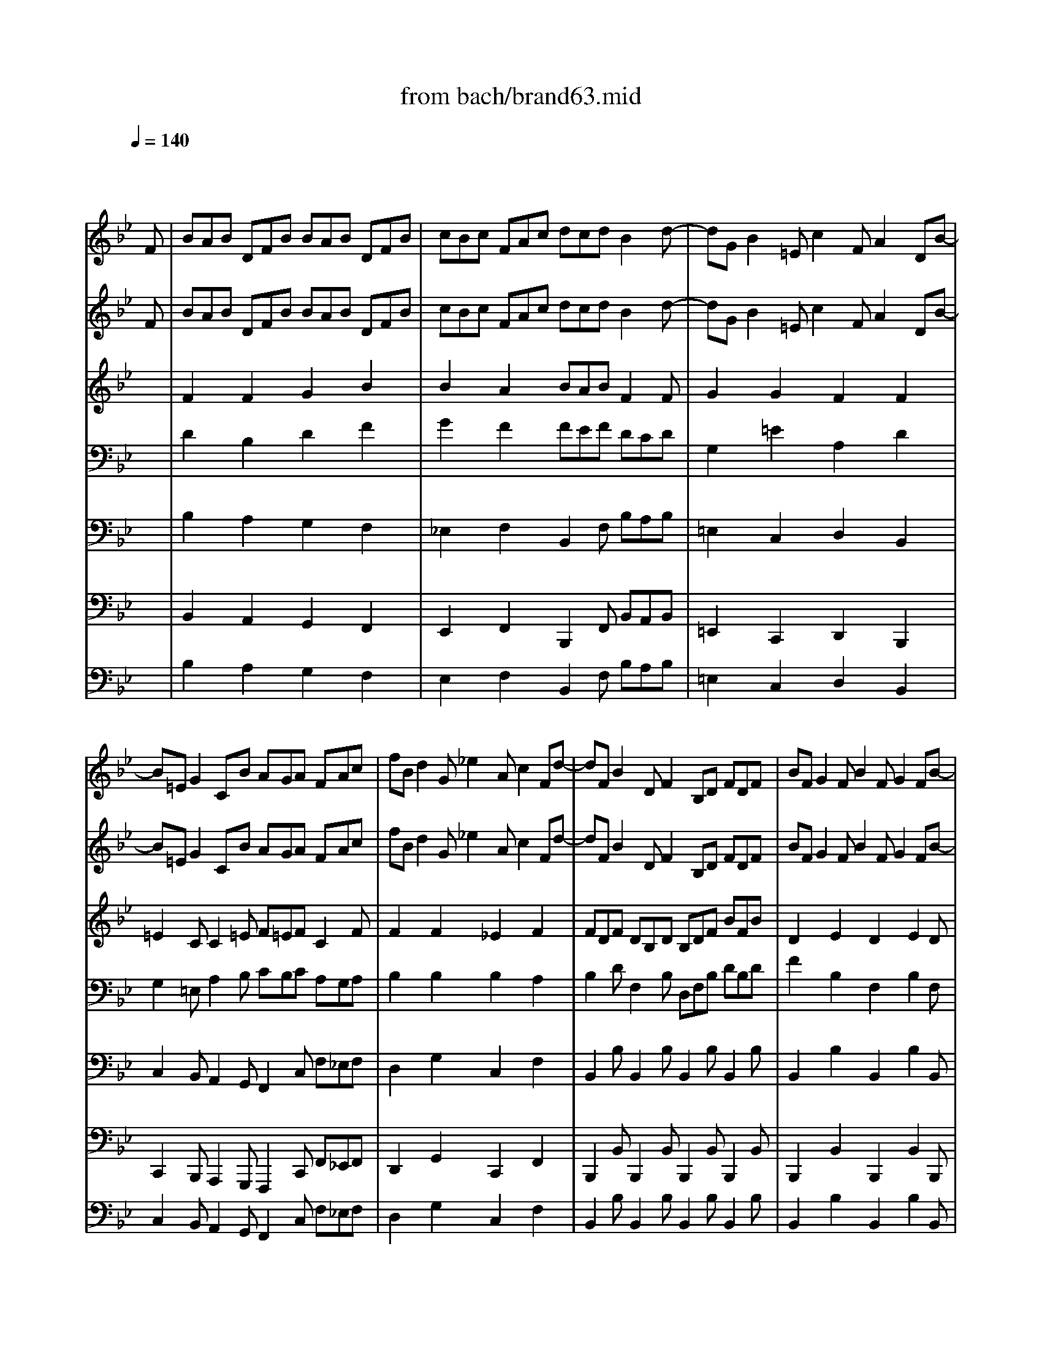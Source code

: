 X: 1
T: from bach/brand63.mid
M: 12/8
L: 1/8
Q:1/4=140
K:Bb % 2 flats
% Bach's Brandenburg Concerto No.6, 3rd mov't
V:1
%%MIDI program 41
% Viola I da braccio
x8x3
% Bach's Brandenburg Concerto No.6, 3rd mov't
F| \
BAB DFB BAB DFB| \
cBc FAc dcd B2d-| \
dGB2=Ec2FA2DB-|
B=EG2CB AGA FAc| \
fBd2G_e2Ac2Fd-| \
dFB2DF2B,D FDF| \
BFG2FB2FG2FB-|
BGe2Af dBA B3/2F/2G/2A/2| \
B/2A/2Bx2x/2F/2G/2A/2 B/2A/2Bx2x/2G/2A/2B/2| \
c/2B/2c/2B/2A/2G/2 FAc d/2c/2d/2e/2d/2c/2 BFd-| \
dGB2=Ec2FA2DB-|
B=EG2CB AGA FA,C| \
F=EF A,CF F=EF A,CF| \
GFG C=EG AGA F2x| \
x3/2C/2D/2=E/2 F/2=E/2Fx2x/2C/2D/2=E/2 F/2=E/2Fx|
x3/2D/2=E/2F/2 G/2F/2G/2F/2=E/2D/2 C/2B,/2C/2D/2C/2B,/2 A,/2G,/2A,/2B,/2C/2A,/2| \
D/2=E/2F/2=E/2D/2C/2 =B,/2A,/2G,/2A,/2=B,/2G,/2 C/2D/2=E/2D/2C/2=B,/2 A,/2G,/2F,/2G,/2A,/2F,/2| \
=B,/2C/2D/2C/2=B,/2A,/2 G,/2A,/2=B,/2A,/2G,/2F,/2 G,/2C/2=B,/2A,/2G,/2F,/2 =E,/2F,/2G,/2F,/2=E,/2D,/2| \
C,CA2D_B2=EG2CA-|
ACF2A,C2F,A, CA,C| \
FCD2C/2B,/2A,/2G,/2 A,/2B,/2C/2B,/2A,/2G,/2 F,/2G,/2A,/2G,/2F,/2=E,/2| \
D,DB2=Ec AF=E/2[F/2=E/2] F2x| \
x2A d4G=B cCx|
x2G c4FA _BB,x| \
x2B _e4Ac d3-| \
dGB c4FB2Af-| \
fcd dcf2cd2ce-|
eAc2FA2ce2dB,| \
F/2G/2_A/2G/2F/2E/2 D/2E/2F/2E/2D/2C/2 B,/2C/2D/2E/2F/2D/2 EE,G-| \
GCB2=Ax6d-| \
dce2df2e/2d/2c/2B/2 A/2G/2F/2E/2D/2C/2|
B,/2A,/2B,x2x/2F,/2G,/2A,/2 B,/2A,/2B,x2x/2G,/2A,/2B,/2| \
C/2B,/2C/2B,/2A,/2G,/2 F,A,C D/2C/2D/2E/2D/2C/2 B,/2D/2F/2B/2d/2e/2| \
fBd2Ge2Ac2Fd-| \
d/2B/2A/2G/2F/2E/2 D/2G/2F/2E/2D/2C/2 B,/2F,/2G,/2A,/2B,/2C/2 D/2C/2B,/2C/2D/2E/2|
FB,G2FB2FG2FB-| \
BGe2Af dBA B/2F/2D/2B,/2D/2F/2| \
BAB DFB BAB DFB| \
cBc FAc dcd B2d-|
dGB2=Ec2FA2DB-| \
B=EG2CB AGA FAc| \
fBd2G_e2Ac2Fd-| \
dFB2DF2B,D FDF|
BFG2FB2FG2FB-| \
BGe2Af dBA/2[A/2G/2] B3/2d/2c/2d/2| \
B/2d/2A/2d/2G/2d/2 _G/2d/2=E/2d/2_G/2d/2 =G/2d/2_G/2d/2=G/2d/2 A/2d/2G/2d/2A/2d/2| \
B/2d/2A/2d/2B/2d/2 c/2d/2B/2d/2A/2d/2 B/2d/2A/2d/2G/2d/2 _G/2D/2_G/2A/2d/2_e/2|
f3 x/2C/2E/2=G/2c/2d/2 e3 x/2B,/2D/2F/2B/2c/2| \
d3 x/2A,/2C/2_G/2A/2B/2 c3 x/2=G,/2A,/2B,/2C/2D/2| \
E3- E/2A,/2B,/2C/2D/2=E/2 F3- F/2B,/2C/2D/2=E/2_G/2| \
=G3/2B/2c/2d/2 _e/2d/2c/2B/2A/2G/2 _G/2=E/2_G/2=G/2_G/2=G/2 A/2G/2A/2B/2A/2B/2|
G_G=G B,DG G_G=G B,DG| \
AGA D_GA BAB =G2d| \
g4_d=e f/2=e/2=d/2f/2=e/2g/2 f/2A/2d/2>=e/2[f/2=e/2]f/2| \
[g/2f/2-]f3-f/2=Bd _e/2d/2c/2e/2d/2f/2 ece|
d4G_B c4FA| \
B4=EG A6-| \
A3 x3/2A/2g/2A/2 f/2A/2=e/2A/2d/2A/2 _d/2A/2=B/2A/2_d/2A/2| \
=d/2A/2_d/2A/2=d/2A/2 =e/2A/2d/2A/2_d/2A/2 =d/2A/2=e/2A/2f/2A/2 =eAx|
x/2D/2F/2A/2d/2c/2 _B3- B/2C/2=E/2G/2c/2B/2 A3-| \
A/2B,/2D/2F/2B/2A/2 G3- G/2A,/2_D/2=E/2A/2G/2 F3-| \
F/2=E/2=D/2C/2B,/2A,/2 G3- G/2F/2=E/2D/2C/2B,/2 A3-| \
A/2G/2F/2=E/2D/2_D/2 =D/2C/2B,/2A,/2G,/2F,/2 =E,/2D,/2=E,/2F,/2=E,/2F,/2 G,/2F,/2G,/2A,/2G,/2A,/2|
F,A,B,2A,D2A,B,2A,D-| \
D=B,G2_DA F=D_D/2[=D/2_D/2] =D2F| \
_BAB DFB BAB DFB| \
cBc FAc dcd B2d-|
dGB2=Ec2FA2DB-| \
B=EG2CB AGA FAc| \
fBd2G_e2Ac2Fd-| \
dFB2DF2B,D FDF|
BFG2FB2FG2FB-| \
BGe2Af dBA B3/2F/2G/2A/2| \
B/2A/2Bx2x/2F/2G/2A/2 B/2A/2Bx2x/2G/2A/2B/2| \
c/2B/2c/2B/2A/2G/2 FAc d/2c/2d/2e/2d/2c/2 BFd-|
dGB2=Ec2FA2DB-| \
B=EG2CB AGA FA,C| \
F=EF A,CF F=EF A,CF| \
GFG C=EG AGA F2x|
x3/2C/2D/2=E/2 F/2=E/2Fx2x/2C/2D/2=E/2 F/2=E/2Fx| \
x3/2D/2=E/2F/2 G/2F/2G/2F/2=E/2D/2 C/2B,/2C/2D/2C/2B,/2 A,/2G,/2A,/2B,/2C/2A,/2| \
D/2=E/2F/2=E/2D/2C/2 =B,/2A,/2G,/2A,/2=B,/2G,/2 C/2D/2=E/2D/2C/2=B,/2 A,/2G,/2F,/2G,/2A,/2F,/2| \
=B,/2C/2D/2C/2=B,/2A,/2 G,/2A,/2=B,/2A,/2G,/2F,/2 G,/2C/2=B,/2A,/2G,/2F,/2 =E,/2F,/2G,/2F,/2=E,/2D,/2|
C,CA2D_B2=EG2CA-| \
ACF2A,C2F,A, CA,C| \
FCD2C/2B,/2A,/2G,/2 A,/2B,/2C/2B,/2A,/2G,/2 F,/2G,/2A,/2G,/2F,/2=E,/2| \
D,DB2=Ec AF=E/2[F/2=E/2] F2x|
x2A d4G=B cCx| \
x2G c4FA _BB,x| \
x2B _e4Ac d3-| \
dGB c4FB2Af-|
fcd dcf2cd2ce-| \
eAc2FA2ce2dB,| \
F/2G/2_A/2G/2F/2E/2 D/2E/2F/2E/2D/2C/2 B,/2C/2D/2E/2F/2D/2 EE,G-| \
GCB2=Ax6d-|
dce2df2e/2d/2c/2B/2 A/2G/2F/2E/2D/2C/2| \
B,/2A,/2B,x2x/2F,/2G,/2A,/2 B,/2A,/2B,x2x/2G,/2A,/2B,/2| \
C/2B,/2C/2B,/2A,/2G,/2 F,A,C D/2C/2D/2E/2D/2C/2 B,/2D/2F/2B/2d/2e/2| \
fBd2Ge2Ac2Fd-|
d/2B/2A/2G/2F/2E/2 D/2G/2F/2E/2D/2C/2 B,/2F,/2G,/2A,/2B,/2C/2 D/2C/2B,/2C/2D/2E/2| \
FB,G2FB2FG2FB-| \
BGe2Af dBA B/2F/2D/2B,/2D/2F/2| \
BAB DFB BAB DFB|
cBc FAc dcd B2d-| \
dGB2=Ec2FA2DB-| \
B=EG2CB AGA FAc| \
fBd2G_e2Ac2Fd-|
dFB2DF2B,D FDF| \
BFG2FB2FG2FB-| \
BGe2Af dBA/2[A/2G/2] B3-|B3 
V:2
%%MIDI program 41
% Viola II da braccio
x8x3
% Bach's Brandenburg Concerto No.6, 3rd mov't
F| \
BAB DFB BAB DFB| \
cBc FAc dcd B2d-| \
dGB2=Ec2FA2DB-|
B=EG2CB AGA FAc| \
fBd2G_e2Ac2Fd-| \
dFB2DF2B,D FDF| \
BFG2FB2FG2FB-|
BGe2Af dBA B2x| \
x3/2F/2G/2A/2 B/2A/2Bx2x/2F/2G/2A/2 B/2A/2Bx| \
x3/2G/2A/2B/2 c/2B/2c/2B/2A/2G/2 F/2E/2F/2G/2F/2E/2 D/2C/2D/2E/2F/2D/2| \
G/2A/2B/2A/2G/2F/2 =E/2D/2C/2D/2=E/2C/2 F/2G/2A/2G/2F/2=E/2 D/2C/2B,/2C/2D/2B,/2|
=E/2F/2G/2F/2=E/2D/2 C/2D/2=E/2D/2C/2B,/2 C/2F/2=E/2D/2C/2B,/2 A,/2B,/2C/2B,/2A,/2G,/2| \
F,2F A,CF F=EF A,CF| \
GFG C=EG AGA F3/2C/2D/2=E/2| \
F/2=E/2Fx2x/2C/2D/2=E/2 F/2=E/2Fx2x/2D/2=E/2F/2|
G/2F/2G/2F/2=E/2D/2 C=EG A/2G/2A/2B/2A/2G/2 FCA-| \
ADF2=B,G2C=E2A,F-| \
F=B,D2G,F =ED=E C=EG| \
cFA2D_B2=EG2CA-|
A/2F/2=E/2D/2C/2B,/2 A,/2D/2C/2B,/2A,/2G,/2 F,/2C,/2D,/2=E,/2F,/2G,/2 A,/2G,/2F,/2G,/2A,/2B,/2| \
CF,D2CF2CD2CF-| \
FDB2=Ec AF=E/2[F/2=E/2] F2C| \
F4=B,D _E/2F/2G/2F/2E/2D/2 E/2D/2C/2E/2D/2F/2|
E4A,C D/2E/2F/2E/2D/2C/2 D_B,D| \
G4CE F4B,D| \
E4A,C D/2C/2D/2E/2F/2G/2 CF,f-| \
fcd dcf2cd2cF|
c/2d/2e/2d/2c/2B/2 A/2B/2c/2B/2A/2G/2 F/2G/2A/2B/2c/2A/2 BB,_A-| \
_ADF2B,D2F_A2Gx| \
x4x=A2Dc2Bx| \
E2C F2D G3/2F/2E/2D/2 C/2B,/2A,/2G,/2F,/2E,/2|
D,x/2F,/2G,/2A,/2 B,/2A,/2B,x2x/2F,/2G,/2A,/2 B,/2A,/2B,x| \
x3/2G,/2A,/2B,/2 C/2B,/2C/2B,/2A,/2G,/2 F,/2E,/2F,/2G,/2F,/2E,/2 D,2f-| \
fBd2Ge2Ac2Fd-| \
dFB2DF2B,D FDF|
BFG2F/2E/2D/2C/2 D/2E/2F/2E/2D/2C/2 B,/2C/2D/2C/2B,/2A,/2| \
G,/2A,/2B,/2D/2C/2B,/2 A,/2B,/2C/2E/2D/2C/2 B,/2A,/2B,/2D/2C/2E/2 D/2F/2D/2B,/2D/2F/2| \
BAB DFB BAB DFB| \
cBc FAc dcd B2d-|
dGB2=Ec2FA2DB-| \
B=EG2CB AGA FAc| \
fBd2G_e2Ac2Fd-| \
dFB2DF2B,D FDF|
BFG2FB2FG2FB-| \
BGe2Af dBA/2[A/2G/2] B2x| \
x4x/2D/2c/2D/2 B/2D/2A/2D/2G/2D/2 _G/2D/2=E/2D/2_G/2D/2| \
=G/2D/2_G/2D/2=G/2D/2 A/2D/2G/2D/2_G/2D/2 =G/2D/2A/2D/2B/2D/2 ADx|
x/2G,/2=B,/2D/2G/2=B/2 _e3 x/2F,/2A,/2C/2F/2A/2 d3| \
x/2E,/2G,/2_B,/2E/2G/2 c3 x/2D,/2_G,/2A,/2D/2_G/2 B3-| \
B/2A/2=G/2F/2E/2D/2 c3- c/2B/2A/2G/2F/2E/2 d3-| \
d/2c/2B/2A/2G/2_G/2 =G/2F/2E/2D/2C/2B,/2 A,/2G,/2A,/2B,/2A,/2B,/2 C/2B,/2C/2D/2C/2D/2|
B,DG B,DG G_G=G B,DG| \
AGA D_GA BAB =G2x| \
x2=B =e4A_d =dDx| \
x2A d4G=B c3-|
c_GA _B4=E=G A3-| \
ADF G3- G/2A/2G/2F/2=E/2F/2 G/2F/2G/2A/2G/2A/2| \
F/2A/2=E/2A/2D/2A/2 _D/2A/2=B,/2A/2_D/2A/2 =D/2A/2_D/2A/2=D/2A/2 =E/2A/2D/2A/2=E/2A/2| \
F/2A/2=E/2A/2F/2A/2 G/2A/2F/2A/2=E/2A/2 F/2A/2=E/2A/2D/2A/2 _D/2A,/2_D/2=E/2A/2G/2|
F3- F/2G,/2_B,/2=D/2G/2F/2 =E3- =E/2F,/2A,/2C/2F/2=E/2| \
D3- D/2=E,/2G,/2=B,/2=E/2D/2 _D3 x/2=D/2=E/2F/2G/2A/2| \
_B3- B/2=E/2F/2G/2A/2=B/2 c3- c/2F/2G/2A/2=B/2_d/2| \
=d3/2F/2G/2A/2 _B/2A/2G/2F/2=E/2D/2 _D/2=B,/2_D/2=D/2_D/2=D/2 =E/2D/2=E/2F/2=E/2F/2|
DA,_B,2A,D2A,B,2A,D-| \
D=B,G2_DA F=D_D/2[=D/2_D/2] =D2F| \
_BAB DFB BAB DFB| \
cBc FAc dcd B2d-|
dGB2=Ec2FA2DB-| \
B=EG2CB AGA FAc| \
fBd2G_e2Ac2Fd-| \
dFB2DF2B,D FDF|
BFG2FB2FG2FB-| \
BGe2Af dBA B2x| \
x3/2F/2G/2A/2 B/2A/2Bx2x/2F/2G/2A/2 B/2A/2Bx| \
x3/2G/2A/2B/2 c/2B/2c/2B/2A/2G/2 F/2E/2F/2G/2F/2E/2 D/2C/2D/2E/2F/2D/2|
G/2A/2B/2A/2G/2F/2 =E/2D/2C/2D/2=E/2C/2 F/2G/2A/2G/2F/2=E/2 D/2C/2B,/2C/2D/2B,/2| \
=E/2F/2G/2F/2=E/2D/2 C/2D/2=E/2D/2C/2B,/2 C/2F/2=E/2D/2C/2B,/2 A,/2B,/2C/2B,/2A,/2G,/2| \
F,2F A,CF F=EF A,CF| \
GFG C=EG AGA F3/2C/2D/2=E/2|
F/2=E/2Fx2x/2C/2D/2=E/2 F/2=E/2Fx2x/2D/2=E/2F/2| \
G/2F/2G/2F/2=E/2D/2 C=EG A/2G/2A/2B/2A/2G/2 FCA-| \
ADF2=B,G2C=E2A,F-| \
F=B,D2G,F =ED=E C=EG|
cFA2D_B2=EG2CA-| \
A/2F/2=E/2D/2C/2B,/2 A,/2D/2C/2B,/2A,/2G,/2 F,/2C,/2D,/2=E,/2F,/2G,/2 A,/2G,/2F,/2G,/2A,/2B,/2| \
CF,D2CF2CD2CF-| \
FDB2=Ec AF=E/2[F/2=E/2] F2C|
F4=B,D _E/2F/2G/2F/2E/2D/2 E/2D/2C/2E/2D/2F/2| \
E4A,C D/2E/2F/2E/2D/2C/2 D_B,D| \
G4CE F4B,D| \
E4A,C D/2C/2D/2E/2F/2G/2 CF,f-|
fcd dcf2cd2cF| \
c/2d/2e/2d/2c/2B/2 A/2B/2c/2B/2A/2G/2 F/2G/2A/2B/2c/2A/2 BB,_A-| \
_ADF2B,D2F_A2Gx| \
x4x=A2Dc2Bx|
E2C F2D G3/2F/2E/2D/2 C/2B,/2A,/2G,/2F,/2E,/2| \
D,x/2F,/2G,/2A,/2 B,/2A,/2B,x2x/2F,/2G,/2A,/2 B,/2A,/2B,x| \
x3/2G,/2A,/2B,/2 C/2B,/2C/2B,/2A,/2G,/2 F,/2E,/2F,/2G,/2F,/2E,/2 D,2f-| \
fBd2Ge2Ac2Fd-|
dFB2DF2B,D FDF| \
BFG2F/2E/2D/2C/2 D/2E/2F/2E/2D/2C/2 B,/2C/2D/2C/2B,/2A,/2| \
G,/2A,/2B,/2D/2C/2B,/2 A,/2B,/2C/2E/2D/2C/2 B,/2A,/2B,/2D/2C/2E/2 D/2F/2D/2B,/2D/2F/2| \
BAB DFB BAB DFB|
cBc FAc dcd B2d-| \
dGB2=Ec2FA2DB-| \
B=EG2CB AGA FAc| \
fBd2G_e2Ac2Fd-|
dFB2DF2B,D FDF| \
BFG2FB2FG2FB-| \
BGe2Af dBA/2[A/2G/2] B3-|B3 
V:3
%%MIDI program 41
% Viola I da gamba
x12| \
% Bach's Brandenburg Concerto No.6, 3rd mov't
F2x F2x G2x B2x| \
B2x A2x BAB F2F| \
G2x G2x F2x F2x|
=E2C C2=E F=EF C2F| \
F2x F2x _E2x F2x| \
FDF DB,D B,DF BFB| \
D2x E2x D2x E2D|
E2G F2c BFF F2x| \
x12| \
x12| \
x12|
x12| \
C2x C2x D2x F2x| \
F2x =E2x F=EF C2x| \
x12|
x12| \
x12| \
x12| \
F2x F2x F2x =E2x|
F2x8x2| \
A,2x B,2x6C| \
D2G G,2G FCC C2x| \
x8G _E2x|
x8F D2x| \
x4xC C3 x2B,| \
B,3 x2A, B,3 x3| \
A2x B2x A2x F2F|
F,2F F,2F F,2A F2F| \
B,2B B,2B B,2B B,2x| \
C2x C2x D2x D2x| \
F2x B,2x B,2x F2x|
x12| \
x12| \
B2x B2x B2x A2x| \
B2x8x2|
D2x E2x F2x4| \
x12| \
F2x F2x G2x B2x| \
B2x A2x BAB F2F|
G2x G2x F2x F2x| \
=E2C C2=E F=EF C2F| \
F2x F2x _E2x F2x| \
FDF DB,D B,DF BFB|
D2x E2x D2x E2D| \
E2G F2c BFF F2x| \
x12| \
x12|
x12| \
x12| \
x12| \
x12|
D2x D2x E2x G2x| \
G2x _G2x =G_G=G D2x| \
x8A A2x| \
x8G G2x|
x4xD G3 x2C| \
F3 x2B =E3 x3| \
A,2A A,2A A,2A A,2A| \
A,2A A,2A A,2A A,2x|
x12| \
x12| \
x12| \
x12|
A,2x G,2x F,2x D,2x| \
=B,2=B, _D2=E =DA,A, A,2x| \
F2x F2x G2x _B2x| \
B2x A2x BAB F2F|
G2x G2x F2x F2x| \
=E2C C2=E F=EF C2F| \
F2x F2x _E2x F2x| \
FDF DB,D B,DF BFB|
D2x E2x D2x E2D| \
E2G F2c BFF F2x| \
x12| \
x12|
x12| \
x12| \
C2x C2x D2x F2x| \
F2x =E2x F=EF C2x|
x12| \
x12| \
x12| \
x12|
F2x F2x F2x =E2x| \
F2x8x2| \
A,2x B,2x6C| \
D2G G,2G FCC C2x|
x8G _E2x| \
x8F D2x| \
x4xC C3 x2B,| \
B,3 x2A, B,3 x3|
A2x B2x A2x F2F| \
F,2F F,2F F,2A F2F| \
B,2B B,2B B,2B B,2x| \
C2x C2x D2x D2x|
F2x B,2x B,2x F2x| \
x12| \
x12| \
B2x B2x B2x A2x|
B2x8x2| \
D2x E2x F2x4| \
x12| \
F2x F2x G2x B2x|
B2x A2x BAB F2F| \
G2x G2x F2x F2x| \
=E2C C2=E F=EF C2F| \
F2x F2x _E2x F2x|
FDF DB,D B,DF BFB| \
D2x E2x D2x E2D| \
E2G F2c BFF F3-|F3 
V:4
%%MIDI program 41
% Viola II da gamba
x12| \
% Bach's Brandenburg Concerto No.6, 3rd mov't
D2x B,2x D2x F2x| \
G2x F2x FEF DCD| \
G,2x =E2x A,2x D2x|
G,2=E, A,2B, CB,C A,G,A,| \
B,2x B,2x B,2x A,2x| \
B,2D F,2B, D,F,B, DB,D| \
F2x B,2x F,2x B,2F,|
G,2C A,2F, FDC D2x| \
x12| \
x12| \
x12|
x12| \
A,2x F,2x A,2x C2x| \
D2x C2x CB,C A,2x| \
x12|
x12| \
x12| \
x12| \
C2x C2x B,2x C2x|
C2x8x2| \
C2x F,2x6A,| \
B,2D =E2C CA,G, A,2x| \
x8G, G,2x|
x8F, F,2x| \
x4xA, F,3 x2G,| \
_E,3 x2F, B,3 x3| \
F2x F2x C2x B,2A,|
F,2F F,2F F,2F F,2D| \
B,2B B,2B B,2D B,2x| \
G,2x F,2x A,2x G,2x| \
C2x B,2x G,2x C2x|
x12| \
x12| \
F2x F2x E2x F2x| \
F2x8x2|
B,2x B,2x B,2x4| \
x12| \
D2x B,2x D2x F2x| \
G2x F2x FEF DCD|
G,2x =E2x A,2x D2x| \
G,2=E, A,2B, CB,C A,G,A,| \
B,2x B,2x B,2x A,2x| \
B,2D F,2B, D,F,B, DB,D|
F2x B,2x F,2x B,2F,| \
G,2C A,2F, FDC D2x| \
x12| \
x12|
x12| \
x12| \
x12| \
x12|
B,2x G,2x B,2x D2x| \
_E2x D2x DCD B,2x| \
x8=E D2x| \
x8D C2x|
x4xB, B,3 x2A,| \
A,3 x2G, A,3 x3| \
A,2A A,2A A,2A A,2A| \
A,2A A,2A A,2A A,2x|
x12| \
x12| \
x12| \
x12|
F,2x D,2x A,2x G,2F,| \
D,2=E, =E,2=E, A,F,=E, F,2x| \
D2x B,2x D2x F2x| \
G2x F2x F_EF DCD|
G,2x =E2x A,2x D2x| \
G,2=E, A,2B, CB,C A,G,A,| \
B,2x B,2x B,2x A,2x| \
B,2D F,2B, D,F,B, DB,D|
F2x B,2x F,2x B,2F,| \
G,2C A,2F, FDC D2x| \
x12| \
x12|
x12| \
x12| \
A,2x F,2x A,2x C2x| \
D2x C2x CB,C A,2x|
x12| \
x12| \
x12| \
x12|
C2x C2x B,2x C2x| \
C2x8x2| \
C2x F,2x6A,| \
B,2D =E2C CA,G, A,2x|
x8G, G,2x| \
x8F, F,2x| \
x4xA, F,3 x2G,| \
_E,3 x2F, B,3 x3|
F2x F2x C2x B,2A,| \
F,2F F,2F F,2F F,2D| \
B,2B B,2B B,2D B,2x| \
G,2x F,2x A,2x G,2x|
C2x B,2x G,2x C2x| \
x12| \
x12| \
F2x F2x E2x F2x|
F2x8x2| \
B,2x B,2x B,2x4| \
x12| \
D2x B,2x D2x F2x|
G2x F2x FEF DCD| \
G,2x =E2x A,2x D2x| \
G,2=E, A,2B, CB,C A,G,A,| \
B,2x B,2x B,2x A,2x|
B,2D F,2B, D,F,B, DB,D| \
F2x B,2x F,2x B,2F,| \
G,2C A,2F, FDC D3-|D3 
V:5
%%MIDI program 42
% Violoncello
x12| \
% Bach's Brandenburg Concerto No.6, 3rd mov't
B,2x A,2x G,2x F,2x| \
_E,2x F,2x B,,2F, B,A,B,| \
=E,2x C,2x D,2x B,,2x|
C,2B,, A,,2G,, F,,2C, F,_E,F,| \
D,2x G,2x C,2x F,2x| \
B,,2B, B,,2B, B,,2B, B,,2B,| \
B,,2x B,2x B,,2x B,2B,,|
E,2C, F,2A,, B,,D,F, B,D,F,| \
B,,D,F, A,,D,F, G,,B,,D, F,,B,,D,| \
E,,G,,C, A,,C,F,, B,,D,F, B,A,B,| \
=E,G,=E, C,A,C, D,F,D, B,,G,B,,|
C,2B,, A,,2G,, F,,2x4| \
F,2x =E,2x D,2x C,2x| \
B,,2x C,2x F,,4A,,C,| \
F,A,C =E,A,C D,F,A, C,F,A,|
B,,D,G, =E,G,C, F,,A,,C, F,=E,F,| \
=B,,D,=B,, G,,=E,G,, A,,C,A,, F,,D,F,,| \
G,,2F,, =E,,2D,, C,,2x4| \
A,,2x D,2x G,,2x C,2x|
F,,2F, F,,2F, F,,2F, F,,2F,| \
F,,2x F,2x F,,2x F,2F,,| \
_B,,2G,, C,2=E, F,A,C F,/2G,/2A,/2G,/2F,/2_E,/2| \
D,/2E,/2F,/2E,/2D,/2C,/2 =B,,/2D,/2G,/2F,/2E,/2D,/2 C,E,G, CE,G,|
C,/2D,/2E,/2D,/2C,/2_B,,/2 A,,/2C,/2F,/2E,/2D,/2C,/2 B,,D,F, B,/2C/2B,/2A,/2G,/2F,/2| \
E,/2F,/2G,/2F,/2E,/2D,/2 C,/2E,/2A,/2G,/2F,/2E,/2 D,/2E,/2F,/2E,/2D,/2C,/2 B,,/2D,/2G,/2F,/2E,/2D,/2| \
C,/2D,/2E,/2D,/2C,/2B,,/2 A,,/2C,/2F,/2E,/2D,/2C,/2 B,,/2A,,/2B,,/2C,/2D,/2E,/2 F,/2=E,/2F,/2C,/2A,,/2C,/2| \
F,,2x F,2x F,,2x F,/2C,/2D,/2_E,/2F,/2G,/2|
A,/2B,/2C/2B,/2A,/2G,/2 F,/2G,/2A,/2G,/2F,/2E,/2 D,/2E,/2F,/2E,/2D,/2C,/2 B,,/2F,/2G,/2A,/2B,/2C/2| \
D/2E/2F/2E/2D/2C/2 B,/2C/2D/2C/2B,/2_A,/2 G,/2_A,/2B,/2_A,/2G,/2F,/2 E,/2=E,/2G,/2=E,/2_E,/2D,/2| \
C,/2D,/2=E,/2D,/2=E,/2C,/2 F,/2G,/2=A,/2G,/2F,/2_E,/2 D,/2=E,/2_G,/2=E,/2_G,/2D,/2 =G,/2_G,/2=G,/2A,/2B,/2G,/2| \
A,/2G,/2A,/2B,/2C/2A,/2 B,/2A,/2B,/2C/2D/2B,/2 _E,/2D,/2E,/2F,/2G,/2E,/2 F,F,,F,|
B,,D,F, A,,D,F, G,,B,,D, F,,B,,D,| \
E,,G,,C, A,,C,F,, B,,D,F, B,A,B,| \
D,2x G,2x C,2x F,2x| \
B,,2B, B,,2B, B,,2B, B,,2B,|
B,,2x B,2x B,,2x B,2B,,| \
E,2C, F,2A, B,D,F, B,,2x| \
B,2x A,2x G,2x F,2x| \
E,2x F,2x B,,2F, B,A,B,|
=E,2x C,2x D,2x B,,2x| \
C,2B,, A,,2G,, F,,2C, F,_E,F,| \
D,2x G,2x C,2x F,2x| \
B,,2B, B,,2B, B,,2B, B,,2B,|
B,,2x B,2x B,,2x B,2B,,| \
E,2C, F,2A,, B,,D,F, B,,2x| \
D,2D D,2D D,2D D,2D| \
D,2D D,2D D,2D D,2C,|
=B,,2x C,2x A,,2x _B,,2x| \
G,,2x A,,2x _G,,2x =G,,2x| \
C,2x A,,2x D,2x B,,2x| \
E,2x C,2x D,2x D,,2x|
G,2x F,2x E,2x D,2x| \
C,2x D,2x G,,2D, G,/2A,/2B,/2A,/2G,/2F,/2| \
=E,/2F,/2G,/2F,/2=E,/2D,/2 _D,/2=E,/2A,/2G,/2F,/2=E,/2 =D,F,A, DF,A,| \
D,/2_E,/2F,/2E,/2D,/2C,/2 =B,,/2D,/2G,/2F,/2E,/2D,/2 C,E,G, C/2D/2C/2_B,/2A,/2G,/2|
_G,/2A,/2D/2C/2B,/2A,/2 =G,/2A,/2B,/2A,/2G,/2F,/2 =E,/2G,/2C/2B,/2A,/2G,/2 F,/2G,/2A,/2G,/2F,/2_E,/2| \
D,/2F,/2B,/2A,/2G,/2F,/2 =E,/2F,/2G,/2F,/2=E,/2D,/2 _D,=D,=E, A,,2_D,| \
=D,2x A,,2x D,,2x A,,2x| \
D,2x A,2x D2x A,2x|
D,2x G,2x C,2x F,2x| \
B,2x =E,2x A,2x D,2x| \
G,2x =E,2x A,2x F,2x| \
B,2x G,2x A,2x A,,2x|
D,2x D,,2x D,2x D,,2D,| \
G,2=E, A,2_D, =D,F,,A,, D,,2x| \
B,2x A,2x G,2x F,2x| \
_E,2x F,2x B,,2F, B,A,B,|
=E,2x C,2x D,2x B,,2x| \
C,2B,, A,,2G,, F,,2C, F,_E,F,| \
D,2x G,2x C,2x F,2x| \
B,,2B, B,,2B, B,,2B, B,,2B,|
B,,2x B,2x B,,2x B,2B,,| \
E,2C, F,2A,, B,,D,F, B,D,F,| \
B,,D,F, A,,D,F, G,,B,,D, F,,B,,D,| \
E,,G,,C, A,,C,F,, B,,D,F, B,A,B,|
=E,G,=E, C,A,C, D,F,D, B,,G,B,,| \
C,2B,, A,,2G,, F,,2x4| \
F,2x =E,2x D,2x C,2x| \
B,,2x C,2x F,,4A,,C,|
F,A,C =E,A,C D,F,A, C,F,A,| \
B,,D,G, =E,G,C, F,,A,,C, F,=E,F,| \
=B,,D,=B,, G,,=E,G,, A,,C,A,, F,,D,F,,| \
G,,2F,, =E,,2D,, C,,2x4|
A,,2x D,2x G,,2x C,2x| \
F,,2F, F,,2F, F,,2F, F,,2F,| \
F,,2x F,2x F,,2x F,2F,,| \
_B,,2G,, C,2=E, F,A,C F,/2G,/2A,/2G,/2F,/2_E,/2|
D,/2E,/2F,/2E,/2D,/2C,/2 =B,,/2D,/2G,/2F,/2E,/2D,/2 C,E,G, CE,G,| \
C,/2D,/2E,/2D,/2C,/2_B,,/2 A,,/2C,/2F,/2E,/2D,/2C,/2 B,,D,F, B,/2C/2B,/2A,/2G,/2F,/2| \
E,/2F,/2G,/2F,/2E,/2D,/2 C,/2E,/2A,/2G,/2F,/2E,/2 D,/2E,/2F,/2E,/2D,/2C,/2 B,,/2D,/2G,/2F,/2E,/2D,/2| \
C,/2D,/2E,/2D,/2C,/2B,,/2 A,,/2C,/2F,/2E,/2D,/2C,/2 B,,/2A,,/2B,,/2C,/2D,/2E,/2 F,/2=E,/2F,/2C,/2A,,/2C,/2|
F,,2x F,2x F,,2x F,/2C,/2D,/2_E,/2F,/2G,/2| \
A,/2B,/2C/2B,/2A,/2G,/2 F,/2G,/2A,/2G,/2F,/2E,/2 D,/2E,/2F,/2E,/2D,/2C,/2 B,,/2F,/2G,/2A,/2B,/2C/2| \
D/2E/2F/2E/2D/2C/2 B,/2C/2D/2C/2B,/2_A,/2 G,/2_A,/2B,/2_A,/2G,/2F,/2 E,/2=E,/2G,/2=E,/2_E,/2D,/2| \
C,/2D,/2=E,/2D,/2=E,/2C,/2 F,/2G,/2=A,/2G,/2F,/2_E,/2 D,/2=E,/2_G,/2=E,/2_G,/2D,/2 =G,/2_G,/2=G,/2A,/2B,/2G,/2|
A,/2G,/2A,/2B,/2C/2A,/2 B,/2A,/2B,/2C/2D/2B,/2 _E,/2D,/2E,/2F,/2G,/2E,/2 F,F,,F,| \
B,,D,F, A,,D,F, G,,B,,D, F,,B,,D,| \
E,,G,,C, A,,C,F,, B,,D,F, B,A,B,| \
D,2x G,2x C,2x F,2x|
B,,2B, B,,2B, B,,2B, B,,2B,| \
B,,2x B,2x B,,2x B,2B,,| \
E,2C, F,2A, B,D,F, B,,2x| \
B,2x A,2x G,2x F,2x|
E,2x F,2x B,,2F, B,A,B,| \
=E,2x C,2x D,2x B,,2x| \
C,2B,, A,,2G,, F,,2C, F,_E,F,| \
D,2x G,2x C,2x F,2x|
B,,2B, B,,2B, B,,2B, B,,2B,| \
B,,2x B,2x B,,2x B,2B,,| \
E,2C, F,2A,, B,,D,F, B,,3-|B,,3 
V:6
%%MIDI program 42
% Violone
x12| \
% Bach's Brandenburg Concerto No.6, 3rd mov't
B,,2x A,,2x G,,2x F,,2x| \
E,,2x F,,2x B,,,2F,, B,,A,,B,,| \
=E,,2x C,,2x D,,2x B,,,2x|
C,,2B,,, A,,,2G,,, F,,,2C,, F,,_E,,F,,| \
D,,2x G,,2x C,,2x F,,2x| \
B,,,2B,, B,,,2B,, B,,,2B,, B,,,2B,,| \
B,,,2x B,,2x B,,,2x B,,2B,,,|
E,,2C,, F,,2A,,, B,,,D,,F,, B,,D,,F,,| \
B,,,2x8x2| \
x12| \
x12|
x12| \
F,,2x =E,,2x D,,2x C,,2x| \
B,,,2x C,,2x F,,,4-F,,,x| \
x12|
x12| \
x12| \
x12| \
A,,,2x D,,2x G,,,2x C,,2x|
F,,,2x8x2| \
F,,,2x F,,2x6F,,,| \
B,,,2G,,, C,,2=E,, F,,A,,,C,, F,,,2x| \
x8G,,,/2x/2 C,,2x|
x8F,,,/2x/2 B,,,2x| \
x4xC,, D,,3 x2B,,,| \
C,,3 x2F,,, B,,,3 x3| \
F,,,2x F,,2x F,,,2x F,,2x|
x8F,,, B,,,2x| \
x8B,,, _E,,2x| \
=E,,2x F,,2x _G,,2x =G,,2x| \
A,,2x B,,2x _E,,2x F,,2x|
x12| \
x12| \
D,,2x G,,2x C,,2x F,,2x| \
B,,,2x8x2|
B,,,2x B,,2x B,,,2x B,,2x| \
x12| \
B,,2x A,,2x G,,2x F,,2x| \
E,,2x F,,2x B,,,2F,, B,,A,,B,,|
=E,,2x C,,2x D,,2x B,,,2x| \
C,,2B,,, A,,,2G,,, F,,,2C,, F,,_E,,F,,| \
D,,2x G,,2x C,,2x F,,2x| \
B,,,2B,, B,,,2B,, B,,,2B,, B,,,2B,,|
B,,,2x B,,2x B,,,2x B,,2B,,,| \
E,,2C,, F,,2A,,, B,,,D,,,F,,, B,,,,2x| \
D,,,2D,, D,,,2D,, D,,,2D,, D,,,2D,,| \
D,,,2D,, D,,,2D,, D,,,2D,, D,,,2x|
x12| \
x12| \
x12| \
x12|
G,,2x F,,2x E,,2x D,,2x| \
C,,2x D,,2x G,,,2D,, G,,2x| \
x8A,,,/2x/2 D,,2x| \
x8G,,,/2x/2 C,,2x|
x4xG,, =E,,3 x2F,,| \
D,,3 x2=E,, _D,,3 x3| \
=D,,2x A,,,2x D,,,2x A,,,2x| \
D,,2x A,,2x D,2x A,,2x|
x12| \
x12| \
x12| \
x12|
D,,2x D,,,2x D,,2x D,,,2D,,| \
G,,2=E,, A,,2_D,, =D,,F,,,A,,, D,,,2x| \
B,,2x A,,2x G,,2x F,,2x| \
_E,,2x F,,2x B,,,2F,, B,,A,,B,,|
=E,,2x C,,2x D,,2x B,,,2x| \
C,,2B,,, A,,,2G,,, F,,,2C,, F,,_E,,F,,| \
D,,2x G,,2x C,,2x F,,2x| \
B,,,2B,, B,,,2B,, B,,,2B,, B,,,2B,,|
B,,,2x B,,2x B,,,2x B,,2B,,,| \
E,,2C,, F,,2A,,, B,,,D,,F,, B,,D,,F,,| \
B,,,2x8x2| \
x12|
x12| \
x12| \
F,,2x =E,,2x D,,2x C,,2x| \
B,,,2x C,,2x F,,,4-F,,,x|
x12| \
x12| \
x12| \
x12|
A,,,2x D,,2x G,,,2x C,,2x| \
F,,,2x8x2| \
F,,,2x F,,2x6F,,,| \
B,,,2G,,, C,,2=E,, F,,A,,,C,, F,,,2x|
x8G,,,/2x/2 C,,2x| \
x8F,,,/2x/2 B,,,2x| \
x4xC,, D,,3 x2B,,,| \
C,,3 x2F,,, B,,,3 x3|
F,,,2x F,,2x F,,,2x F,,2x| \
x8F,,, B,,,2x| \
x8B,,, _E,,2x| \
=E,,2x F,,2x _G,,2x =G,,2x|
A,,2x B,,2x _E,,2x F,,2x| \
x12| \
x12| \
D,,2x G,,2x C,,2x F,,2x|
B,,,2x8x2| \
B,,,2x B,,2x B,,,2x B,,2x| \
x12| \
B,,2x A,,2x G,,2x F,,2x|
E,,2x F,,2x B,,,2F,, B,,A,,B,,| \
=E,,2x C,,2x D,,2x B,,,2x| \
C,,2B,,, A,,,2G,,, F,,,2C,, F,,_E,,F,,| \
D,,2x G,,2x C,,2x F,,2x|
B,,,2B,, B,,,2B,, B,,,2B,, B,,,2B,,| \
B,,,2x B,,2x B,,,2x B,,2B,,,| \
E,,2C,, F,,2A,,, B,,,D,,,F,,, B,,,,3-|B,,,,3 
V:7
%%MIDI program 6
% Cembalo
x12| \
% Bach's Brandenburg Concerto No.6, 3rd mov't
B,2x A,2x G,2x F,2x| \
E,2x F,2x B,,2F, B,A,B,| \
=E,2x C,2x D,2x B,,2x|
C,2B,, A,,2G,, F,,2C, F,_E,F,| \
D,2x G,2x C,2x F,2x| \
B,,2B, B,,2B, B,,2B, B,,2B,| \
B,,2x B,2x B,,2x B,2B,,|
E,2C, F,2A,, B,,D,F, B,D,F,| \
B,,2x8x2| \
x12| \
x12|
x12| \
F,2x =E,2x D,2x C,2x| \
B,,2x C,2x F,,4-F,,x| \
x12|
x12| \
x12| \
x12| \
A,,2x D,2x G,,2x C,2x|
F,,2x8x2| \
F,,2x F,2x6F,,| \
B,,2G,, C,2=E, F,A,,C, F,,2x| \
x8G,,/2x/2 C,2x|
x8F,,/2x/2 B,,2x| \
x4xC, D,3 x2B,,| \
C,3 x2F,, B,,3 x3| \
F,,2x F,2x F,,2x F,2x|
x8F,, B,,2x| \
x8B,, _E,2x| \
=E,2x F,2x _G,2x =G,2x| \
A,2x B,2x _E,2x F,2x|
x12| \
x12| \
D,2x G,2x C,2x F,2x| \
B,,2x8x2|
B,,2x B,2x B,,2x B,2x| \
x12| \
B,2x A,2x G,2x F,2x| \
E,2x F,2x B,,2F, B,A,B,|
=E,2x C,2x D,2x B,,2x| \
C,2B,, A,,2G,, F,,2C, F,_E,F,| \
D,2x G,2x C,2x F,2x| \
B,,2B, B,,2B, B,,2B, B,,2B,|
B,,2x B,2x B,,2x B,2B,,| \
E,2C, F,2A,, B,,D,,F,, B,,,2x| \
D,,2D, D,,2D, D,,2D, D,,2D,| \
D,,2D, D,,2D, D,,2D, D,,2x|
x12| \
x12| \
x12| \
x12|
G,2x F,2x E,2x D,2x| \
C,2x D,2x G,,2D, G,2x| \
x8A,,/2x/2 D,2x| \
x8G,,/2x/2 C,2x|
x4xG, =E,3 x2F,| \
D,3 x2=E, _D,3 x3| \
=D,2x A,,2x D,,2x A,,2x| \
D,2x A,2x D2x A,2x|
x12| \
x12| \
x12| \
x12|
D,2x D,,2x D,2x D,,2D,| \
G,2=E, A,2_D, =D,F,,A,, D,,2x| \
B,2x A,2x G,2x F,2x| \
_E,2x F,2x B,,2F, B,A,B,|
=E,2x C,2x D,2x B,,2x| \
C,2B,, A,,2G,, F,,2C, F,_E,F,| \
D,2x G,2x C,2x F,2x| \
B,,2B, B,,2B, B,,2B, B,,2B,|
B,,2x B,2x B,,2x B,2B,,| \
E,2C, F,2A,, B,,D,F, B,D,F,| \
B,,2x8x2| \
x12|
x12| \
x12| \
F,2x =E,2x D,2x C,2x| \
B,,2x C,2x F,,4-F,,x|
x12| \
x12| \
x12| \
x12|
A,,2x D,2x G,,2x C,2x| \
F,,2x8x2| \
F,,2x F,2x6F,,| \
B,,2G,, C,2=E, F,A,,C, F,,2x|
x8G,,/2x/2 C,2x| \
x8F,,/2x/2 B,,2x| \
x4xC, D,3 x2B,,| \
C,3 x2F,, B,,3 x3|
F,,2x F,2x F,,2x F,2x| \
x8F,, B,,2x| \
x8B,, _E,2x| \
=E,2x F,2x _G,2x =G,2x|
A,2x B,2x _E,2x F,2x| \
x12| \
x12| \
D,2x G,2x C,2x F,2x|
B,,2x8x2| \
B,,2x B,2x B,,2x B,2x| \
x12| \
B,2x A,2x G,2x F,2x|
E,2x F,2x B,,2F, B,A,B,| \
=E,2x C,2x D,2x B,,2x| \
C,2B,, A,,2G,, F,,2C, F,_E,F,| \
D,2x G,2x C,2x F,2x|
B,,2B, B,,2B, B,,2B, B,,2B,| \
B,,2x B,2x B,,2x B,2B,,| \
E,2C, F,2A,, B,,D,,F,, B,,,3-|B,,,3 
% seq. by David Siu   dss@po.cwru.edu
